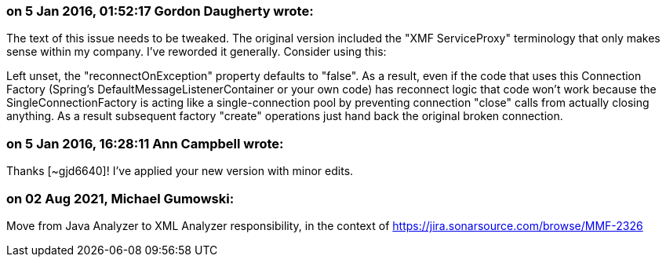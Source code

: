 === on 5 Jan 2016, 01:52:17 Gordon Daugherty wrote:
The text of this issue needs to be tweaked. The original version included the "XMF ServiceProxy" terminology that only makes sense within my company. I've reworded it generally. Consider using this:


Left unset, the "reconnectOnException" property defaults to "false". As a result, even if the code that uses this Connection Factory (Spring's DefaultMessageListenerContainer or your own code) has reconnect logic that code won't work because the SingleConnectionFactory is acting like a single-connection pool by preventing connection "close" calls from actually closing anything. As a result subsequent factory "create" operations just hand back the original broken connection.

=== on 5 Jan 2016, 16:28:11 Ann Campbell wrote:
Thanks [~gjd6640]! I've applied your new version with minor edits.

=== on 02 Aug 2021, Michael Gumowski:
Move from Java Analyzer to XML Analyzer responsibility, in the context of https://jira.sonarsource.com/browse/MMF-2326
